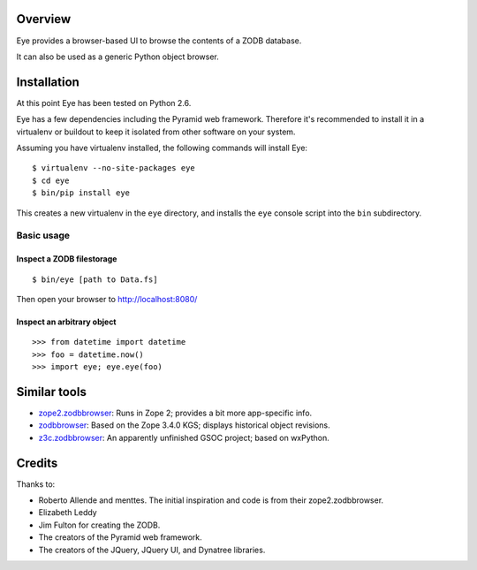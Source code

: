 Overview
========

Eye provides a browser-based UI to browse the contents of a ZODB database.

It can also be used as a generic Python object browser.

Installation
============

At this point Eye has been tested on Python 2.6.

Eye has a few dependencies including the Pyramid web framework. Therefore it's
recommended to install it in a virtualenv or buildout to keep it isolated from
other software on your system.

Assuming you have virtualenv installed, the following commands will install Eye::

  $ virtualenv --no-site-packages eye
  $ cd eye
  $ bin/pip install eye

This creates a new virtualenv in the ``eye`` directory, and installs the ``eye``
console script into the ``bin`` subdirectory.

Basic usage
-----------

Inspect a ZODB filestorage
~~~~~~~~~~~~~~~~~~~~~~~~~~

::

  $ bin/eye [path to Data.fs]

Then open your browser to http://localhost:8080/

.. image:: https://github.com/davisagli/eye/raw/master/screenshot.png

Inspect an arbitrary object
~~~~~~~~~~~~~~~~~~~~~~~~~~~

::

  >>> from datetime import datetime
  >>> foo = datetime.now()
  >>> import eye; eye.eye(foo)


Similar tools
=============

* `zope2.zodbbrowser`_: Runs in Zope 2; provides a bit more app-specific info.
* `zodbbrowser`_: Based on the Zope 3.4.0 KGS; displays historical object revisions.
* `z3c.zodbbrowser`_: An apparently unfinished GSOC project; based on wxPython.

.. _`zope2.zodbbrowser`: http://code.google.com/p/zodbbrowser/
.. _`zodbbrowser`: http://pypi.python.org/pypi/zodbbrowser
.. _`z3c.zodbbrowser`: http://svn.zope.org/z3c.zodbbrowser/trunk

Credits
=======

Thanks to:

* Roberto Allende and menttes. The initial inspiration and code is from their zope2.zodbbrowser.
* Elizabeth Leddy
* Jim Fulton for creating the ZODB.
* The creators of the Pyramid web framework.
* The creators of the JQuery, JQuery UI, and Dynatree libraries.